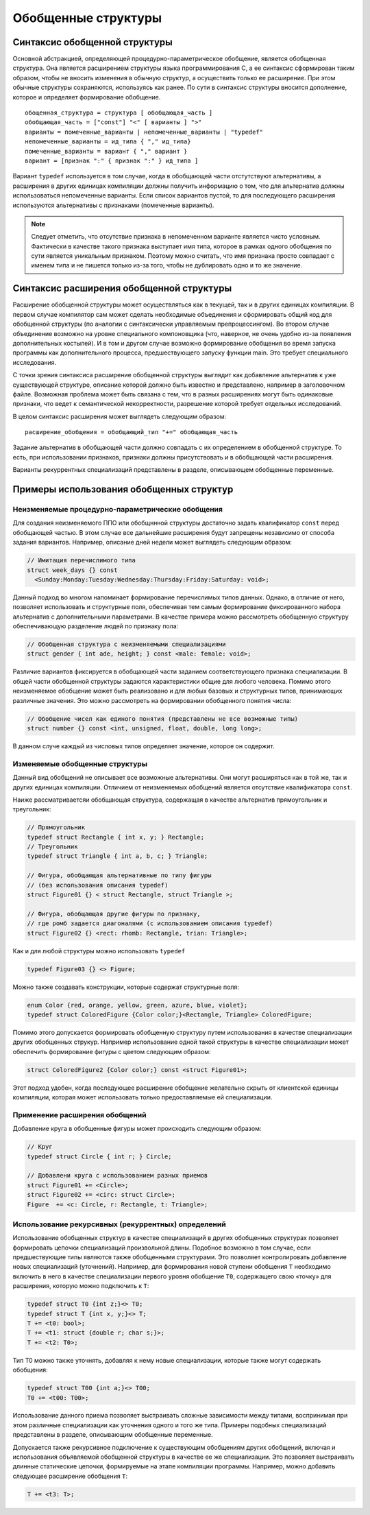 Обобщенные структуры
====================================================================

Синтаксис обобщенной структуры
-------------------------------------

Основной абстракцией, определяющей процедурно-параметрическое обобщение, является обобщенная структура. Она является расширением структуры языка программирования C, а ее синтаксис сформирован таким образом, чтобы не вносить изменения в обычную структур, а осуществить только ее расширение. При этом обычные структуры сохраняются, используясь как ранее. По сути в синтаксис структуры вносится дополнение, которое и определяет формирование обобщение.

::

  обощенная_структура = структура [ обобщающая_часть ]
  обобщающая_часть = ["const"] "<" [ варианты ] ">"
  варианты = помеченные_варианты | непомеченные_варианты | "typedef"
  непомеченные_варианты = ид_типа { "," ид_типа}
  помеченные_варианты = вариант { "," вариант }
  вариант = [признак ":" { признак ":" } ид_типа ]

Вариант ``typedef`` используется в том случае, когда в обобщающей части отстутствуют альтернативы, а расширения в других единицах компиляции должны получить информацию о том, что для альтернатив должны использоваться непомеченные варианты. Если список вариантов пустой, то для последующего расширения используются альтернативы с признаками (помеченные варианты).

.. note::

  Следует отметить, что отсутствие признака в непомеченном варианте является чисто условным. Фактически в качестве такого признака выступает имя типа, которое в рамках одного обобщения по сути является уникальным признаком. Поэтому можно считать, что имя признака просто совпадает с именем типа и не пишется только из-за того, чтобы не дублировать одно и то же значение.

Синтаксис расширения обобщенной структуры
-----------------------------------------------

Расширение обобщенной структуры может осуществляться как в текущей, так и в других единицах компиляции. В первом случае компилятор сам может сделать необходимые объединения и сформировать общий код для обобщенной структуры (по аналогии с синтаксически управляемым препроцессингом). Во втором случае объединение возможно на уровне специального компоновщика (что, наверное, не очень удобно из-за появления дополнительных костылей). И в том и другом случае возможно формирование обобщения во время запуска программы как дополнительного процесса, предшествующего запуску функции main. Это требует специального исследования.

С точки зрения синтаксиса расширение обобщенной структуры выглядит как добавление альтернатив к уже существующей структуре, описание которой должно быть известно и представлено, например в заголовочном файле. Возможная проблема может быть связана с тем, что в разных расширениях могут быть одинаковые признаки, что ведет к семантической некорректности, разрешение которой требует отдельных исследований.

В целом синтаксис расширения может выглядеть следующим образом:

::

  расширение_обобщения = обобщающий_тип "+=" обобщающая_часть

Задание альтернатив в обобщающей части должно совпадать с их определением в обобщенной структуре. То есть, при использовании признаков, признаки должны присутствовать и в обобщающей части расширения.

Варианты рекуррентных специализаций представлены в разделе, описывающем обобщенные переменные.

Примеры использования обобщенных структур
--------------------------------------------------

Неизменяемые процедурно-параметрические обобщения
~~~~~~~~~~~~~~~~~~~~~~~~~~~~~~~~~~~~~~~~~~~~~~~~~~~~~~~~~~~~

Для создания неизменяемого ППО или обобщннной структуры достаточно задать квалификатор ``const`` перед обобщающей частью. В этом случае все дальнейшие расширения будут запрещены независимо от способа задания вариантов. Например, описание дней недели может выглядеть следующим образом:

.. code-block:: c

  // Имитация перечислимого типа
  struct week_days {} const
    <Sunday:Monday:Tuesday:Wednesday:Thursday:Friday:Saturday: void>;

Данный подход во многом напоминает формирование перечислимых типов данных. Однако, в отличие от него, позволяет использовать и структурные поля, обеспечивая тем самым формирование фиксированного набора альтернатив с дополнительными параметрами. В качестве примера можно рассмотреть обобщенную структуру обеспечивающую разделение людей по признаку пола:

.. code-block:: c

  // Обобщенная структура с неизменяемыми специализациями
  struct gender { int ade, height; } const <male: female: void>;

Различие вариантов фиксируется в обобщающей части заданием соответствующего признака специализации. В общей части обобщенной структуры задаются характеристики общие для любого человека. Помимо этого неизменяемое обобщение может быть реализовано и для любых базовых и структурных типов, принимающих различные значения. Это можно рассмотреть на формировании обобщенного понятия числа:

.. code-block:: c

  // Обобщение чисел как единого понятия (представлены не все возможные типы)
  struct number {} const <int, unsigned, float, double, long long>;

В данном случе каждый из числовых типов определяет значение, которое он содержит.

Изменяемые обобщенные структуры
~~~~~~~~~~~~~~~~~~~~~~~~~~~~~~~~~~~~~~~

Данный вид обобщений не описывает все возможные альтернативы. Они могут расширяться как в той же, так и других единицах компиляции. Отличием от неизменяемых обобщений является отсутствие квалификатора ``const``.

Наиже рассматриваетсяи обобщающая структура, содержащая в качестве альтернатив прямоугольник и треугольник:

.. code-block:: c

  // Прямоугольник
  typedef struct Rectangle { int x, y; } Rectangle;
  // Треугольник
  typedef struct Triangle { int a, b, c; } Triangle;

  // Фигура, обобщающая альтернативные по типу фигуры
  // (без использования описания typedef)
  struct Figure01 {} < struct Rectangle, struct Triangle >;

  // Фигура, обобщающая другие фигуры по признаку,
  // где ромб задается диагоналями (с использованием описания typedef)
  struct Figure02 {} <rect: rhomb: Rectangle, trian: Triangle>;

Как и для любой структуры можно использовать ``typedef``

.. code-block:: c

  typedef Figure03 {} <> Figure;

Можно также создавать конструкции, которые содержат структурные поля:

.. code-block:: c

  enum Color {red, orange, yellow, green, azure, blue, violet};
  typedef struct ColoredFigure {Color color;}<Rectangle, Triangle> ColoredFigure;

Помимо этого допускается формировать обобщенную структуру путем использования в качестве специализации других обобщенных струкур. Например использование одной такой структуры в качестве специализации может обеспечить формирование фигуры с цветом следующим образом:

.. code-block:: c

  struct ColoredFigure2 {Color color;} const <struct Figure01>;

Этот подход удобен, когда последующее расширение обобщение желательно скрыть от клиентской единицы компиляции, которая может использовать только предоставляемые ей специализации.

Применение расширения обобщений
~~~~~~~~~~~~~~~~~~~~~~~~~~~~~~~~~~~~~~~~~~~~~~~~~~~~~~~~~~~~

Добавление круга в обобщенные фигуры может происходить следующим образом:

.. code-block:: c

  // Круг
  typedef struct Circle { int r; } Circle;

  // Добавлени круга с использованием разных приемов
  struct Figure01 += <Circle>;
  struct Figure02 += <circ: struct Circle>;
  Figure  += <c: Circle, r: Rectangle, t: Triangle>;

Использование рекурсивных (рекуррентных) определений
~~~~~~~~~~~~~~~~~~~~~~~~~~~~~~~~~~~~~~~~~~~~~~~~~~~~~~~~~~

Использование обобщенных структур в качестве специализаций в других обобщенных структурах позволяет формировать цепочки специализаций произвольной длины. Подобное возможно в том случае, если предшествующие типы являются также обобщенными структурами. Это позволяет контролировать добавление новых специализаций (уточнений). Например, для формирования новой ступени обобщения ``T`` необходимо включить в него в качестве специализации первого уровня обобщение ``T0``, содержащего свою «точку» для расширения, которую можно подключить к ``T``:

.. code-block:: c

  typedef struct T0 {int z;}<> T0;
  typedef struct T {int x, y;}<> T;
  T += <t0: bool>;
  T += <t1: struct {double r; char s;}>;
  T += <t2: T0>;

Тип T0 можно также уточнять, добавляя к нему новые специализации, которые также могут содержать обобщения:

.. code-block:: c

  typedef struct T00 {int a;}<> T00;
  T0 += <t00: T00>;

Использование данного приема позволяет выстраивать сложные зависимости между типами, воспринимая при этом различные специализации как уточнения одного и того же типа. Примеры подобных специализаций представлены в разделе, описывающим обобщенные переменные.

Допускается также рекурсивное подключение к существующим обобщениям других обобщений, включая и использования объявляемой обобщенной структуры в качестве ее же специализации. Это позволяет выстраивать длинные статические цепочки, формируемые на этапе компиляции программы. Например, можно добавить следующее расширение обобщения ``T``:

.. code-block:: c

  T += <t3: T>;

